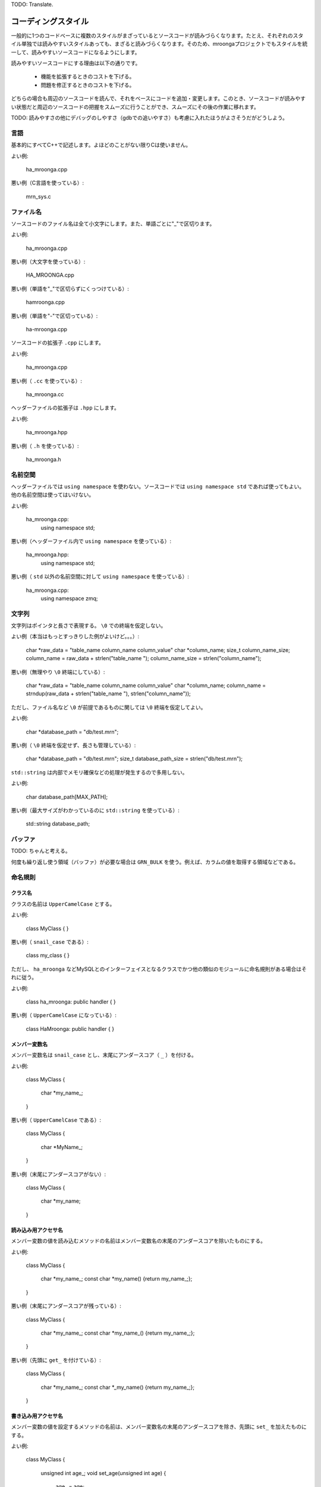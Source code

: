 .. highlightlang:: none

TODO: Translate.

コーディングスタイル
===================

一般的に1つのコードベースに複数のスタイルがまざっているとソースコードが読みづらくなります。たとえ、それぞれのスタイル単独では読みやすいスタイルあっても、まざると読みづらくなります。そのため、mroongaプロジェクトでもスタイルを統一して、読みやすいソースコードになるようにします。

読みやすいソースコードにする理由は以下の通りです。

  * 機能を拡張するときのコストを下げる。
  * 問題を修正するときのコストを下げる。

どちらの場合も周辺のソースコードを読んで、それをベースにコードを追加・変更します。このとき、ソースコードが読みやすい状態だと周辺のソースコードの把握をスムーズに行うことができ、スムーズにその後の作業に移れます。

TODO: 読みやすさの他にデバッグのしやすさ（gdbでの追いやすさ）も考慮に入れたほうがよさそうだがどうしよう。

言語
----

基本的にすべてC++で記述します。よほどのことがない限りCは使いません。

よい例:

    ha_mroonga.cpp

悪い例（C言語を使っている）:

    mrn_sys.c

ファイル名
----------

ソースコードのファイル名は全て小文字にします。また、単語ごとに"_"で区切ります。

よい例:

    ha_mroonga.cpp

悪い例（大文字を使っている）:

    HA_MROONGA.cpp

悪い例（単語を"_"で区切らずにくっつけている）:

    hamroonga.cpp

悪い例（単語を"-"で区切っている）:

    ha-mroonga.cpp

ソースコードの拡張子 ``.cpp`` にします。

よい例:

    ha_mroonga.cpp

悪い例（ ``.cc`` を使っている）:

    ha_mroonga.cc

ヘッダーファイルの拡張子は ``.hpp`` にします。

よい例:

    ha_mroonga.hpp

悪い例（ ``.h`` を使っている）:

    ha_mroonga.h

名前空間
--------

ヘッダーファイルでは ``using namespace`` を使わない。ソースコードでは ``using namespace std`` であれば使ってもよい。他の名前空間は使ってはいけない。

よい例:

    ha_mroonga.cpp:
      using namespace std;

悪い例（ヘッダーファイル内で ``using namespace`` を使っている）:

    ha_mroonga.hpp:
      using namespace std;

悪い例（ ``std`` 以外の名前空間に対して ``using namespace`` を使っている）:

    ha_mroonga.cpp:
      using namespace zmq;

文字列
------

文字列はポインタと長さで表現する。 ``\0`` での終端を仮定しない。

よい例（本当はもっとすっきりした例がよいけど。。。）:

    char *raw_data = "table_name column_name column_value"
    char *column_name;
    size_t column_name_size;
    column_name = raw_data + strlen("table_name ");
    column_name_size = strlen("column_name");

悪い例（無理やり ``\0`` 終端にしている）:

    char *raw_data = "table_name column_name column_value"
    char *column_name;
    column_name = strndup(raw_data + strlen("table_name "), strlen("column_name"));

ただし、ファイル名など ``\0`` が前提であるものに関しては ``\0`` 終端を仮定してよい。

よい例:

    char *database_path = "db/test.mrn";

悪い例（ ``\0`` 終端を仮定せず、長さも管理している）:

    char *database_path = "db/test.mrn";
    size_t database_path_size = strlen("db/test.mrn");

``std::string`` は内部でメモリ確保などの処理が発生するので多用しない。

よい例:

    char database_path[MAX_PATH];

悪い例（最大サイズがわかっているのに ``std::string`` を使っている）:

    std::string database_path;

バッファ
--------

TODO: ちゃんと考える。

何度も繰り返し使う領域（バッファ）が必要な場合は ``GRN_BULK`` を使う。例えば、カラムの値を取得する領域などである。

命名規則
--------

クラス名
^^^^^^^^

クラスの名前は ``UpperCamelCase`` とする。

よい例:

    class MyClass
    {
    }

悪い例（ ``snail_case`` である）:

    class my_class
    {
    }

ただし、 ``ha_mroonga`` などMySQLとのインターフェイスとなるクラスでかつ他の類似のモジュールに命名規則がある場合はそれに従う。

よい例:

    class ha_mroonga: public handler
    {
    }

悪い例（ ``UpperCamelCase`` になっている）:

    class HaMroonga: public handler
    {
    }

メンバー変数名
^^^^^^^^^^^^^^

メンバー変数名は ``snail_case`` とし、末尾にアンダースコア（ ``_`` ）を付ける。

よい例:

     class MyClass
     {
       char *my_name_;
     }

悪い例（ ``UpperCamelCase`` である）:

     class MyClass
     {
       char *MyName_;
     }

悪い例（末尾にアンダースコアがない）:

     class MyClass
     {
       char *my_name;
     }

読み込み用アクセサ名
^^^^^^^^^^^^^^^^^^^^

メンバー変数の値を読み込むメソッドの名前はメンバー変数名の末尾のアンダースコアを除いたものにする。

よい例:

    class MyClass
    {
      char *my_name_;
      const char *my_name() {return my_name_;};
    }

悪い例（末尾にアンダースコアが残っている）:

    class MyClass
    {
      char *my_name_;
      const char *my_name_() {return my_name_;};
    }

悪い例（先頭に ``get_`` を付けている）:

    class MyClass
    {
      char *my_name_;
      const char *_my_name() {return my_name_;};
    }

書き込み用アクセサ名
^^^^^^^^^^^^^^^^^^^^

メンバー変数の値を設定するメソッドの名前は、メンバー変数名の末尾のアンダースコアを除き、先頭に ``set_`` を加えたものにする。

よい例:

    class MyClass
    {
      unsigned int age_;
      void set_age(unsigned int age)
      {
        age_ = age;
      };
    }

悪い例（末尾にアンダースコアが残っている）:

    class MyClass
    {
      unsigned int age_;
      void set_age_(unsigned int age)
      {
        age_ = age;
      };
    }

悪い例（先頭に ``set_`` ではなく ``update_`` を付けている）:

    class MyClass
    {
      unsigned int age_;
      void update_age(unsigned int age)
      {
        age_ = age;
      };
    }

コピーコンストラクター
----------------------

基本的にコピーコンストラクターの使用を禁止する。よほどのことがなければ使用しないこと。

コピーコンストラクターは暗黙的に無駄なコピーが発生する可能性があるためパフォーマンス上の問題がある。コピーではなくポインターやリファレンスを用いること。

また、デフォルトのコピーコンストラクター実装はメンバー変数のポインターの値をそのままコピーするため、デコンストラクターで二重に解放してしまう危険性がある。そのため、明示的にコピーコンストラクターを定義しない場合は無効にする。

よい例:

    class MyClass
    {
    private:
      MyClass(const MyClass &);
    }

悪い例（コピーコンストラクターを禁止していない）:

    class MyClass
    {
    }

悪い例（カスタムコピーコンストラクターを使っている）:

    class MyClass
    {
      unsigned int age_;
      MyClass(const MyClass &object)
      {
        age_ = object.age_;
      }
    }

クラスの代入
------------

基本的に定義したクラスの代入を禁止する。よほどのことがなければ使用しないこと。

代入演算子は暗黙的に無駄なコピーが発生する可能性があるためパフォーマンス上の問題がある。コピーではなくポインターやリファレンスを用いること。

また、デフォルトの代入演算子の実装はメンバー変数のポインターの値をそのままコピーするため、デコンストラクターで二重に解放してしまう危険性がある。そのため、明示的に代入演算子を定義しない場合は無効にする。

よい例:

    class MyClass
    {
    private:
      MyClass &operator=(const MyClass &);
    }

悪い例（代入を禁止していない）:

    class MyClass
    {
    }

悪い例（代入を使っている）:

    class MyClass
    {
      unsigned int age_;
      MyClass &operator=(const MyClass &object)
      {
        age_ = object.age_;
        return *this;
      }
    }

引数
----

voidを省略
^^^^^^^^^^

引数がない場合は ``void`` を省略する。

よい例:

    class MyClass
    {
      unsigned int age_;
      unsigned int age()
      {
         return age_;
      };
    }

悪い例（ ``void`` を省略していない）:

    class MyClass
    {
      unsigned int age_;
      unsigned int age(void)
      {
         return age_;
      };
    }

入力用引数にはconstを付ける
^^^^^^^^^^^^^^^^^^^^^^^^^^

入力のみに用いる引数には ``const`` を付ける。これは、入力のみに用いる引数である事を明示するためと、間違って引数を変更してしまわないためである。

よい例:

    class Table
    {
      void insert(unsigned int id, const char *column_name, const char *value)
      {
         Record *record = records[i];
         Column *column = columns[column_name];
	 column.set_value(value);
      }
    }

悪い例（入力のみに用いているのに ``const`` が付いていない）:

    class Table
    {
      void insert(unsigned int id, char *column_name, char *value)
      {
         Record *record = records[i];
         Column *column = columns[column_name];
	 column.set_value(value);
      }
    }

定数
----

フラグやサイズなどを示す定数には ``const`` オブジェクトを用いる。これはデバッガー上でプログラムを走らせているときに名前で値を参照できるようにするためである。

よい例:

    const char *MRN_LOG_FILE_PATH = "groonga.log";

悪い例（ ``#define`` を用いている）:

    #define MRN_LOG_FILE_PATH "groonga.log"
